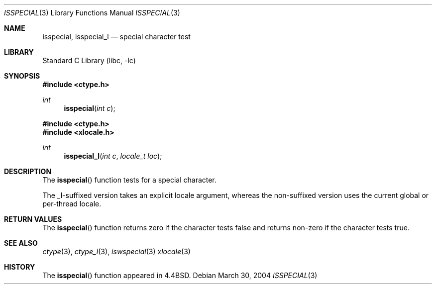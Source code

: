 .\"
.\" Copyright (c) 2004 Tim J. Robbins
.\" All rights reserved.
.\"
.\" Redistribution and use in source and binary forms, with or without
.\" modification, are permitted provided that the following conditions
.\" are met:
.\" 1. Redistributions of source code must retain the above copyright
.\"    notice, this list of conditions and the following disclaimer.
.\" 2. Redistributions in binary form must reproduce the above copyright
.\"    notice, this list of conditions and the following disclaimer in the
.\"    documentation and/or other materials provided with the distribution.
.\"
.\" THIS SOFTWARE IS PROVIDED BY THE AUTHOR AND CONTRIBUTORS ``AS IS'' AND
.\" ANY EXPRESS OR IMPLIED WARRANTIES, INCLUDING, BUT NOT LIMITED TO, THE
.\" IMPLIED WARRANTIES OF MERCHANTABILITY AND FITNESS FOR A PARTICULAR PURPOSE
.\" ARE DISCLAIMED.  IN NO EVENT SHALL THE AUTHOR OR CONTRIBUTORS BE LIABLE
.\" FOR ANY DIRECT, INDIRECT, INCIDENTAL, SPECIAL, EXEMPLARY, OR CONSEQUENTIAL
.\" DAMAGES (INCLUDING, BUT NOT LIMITED TO, PROCUREMENT OF SUBSTITUTE GOODS
.\" OR SERVICES; LOSS OF USE, DATA, OR PROFITS; OR BUSINESS INTERRUPTION)
.\" HOWEVER CAUSED AND ON ANY THEORY OF LIABILITY, WHETHER IN CONTRACT, STRICT
.\" LIABILITY, OR TORT (INCLUDING NEGLIGENCE OR OTHERWISE) ARISING IN ANY WAY
.\" OUT OF THE USE OF THIS SOFTWARE, EVEN IF ADVISED OF THE POSSIBILITY OF
.\" SUCH DAMAGE.
.\"
.\" $FreeBSD: head/lib/libc/locale/isspecial.3 196820 2009-09-04 07:44:58Z des $
.\"
.Dd March 30, 2004
.Dt ISSPECIAL 3
.Os
.Sh NAME
.Nm isspecial ,
.Nm isspecial_l
.Nd special character test
.Sh LIBRARY
.Lb libc
.Sh SYNOPSIS
.In ctype.h
.Ft int
.Fn isspecial "int c"
.In ctype.h
.In xlocale.h
.Ft int
.Fn isspecial_l "int c" "locale_t loc"
.Sh DESCRIPTION
The
.Fn isspecial
function tests for a special character.
.Pp
The _l-suffixed version takes an explicit locale argument, whereas the
non-suffixed version uses the current global or per-thread locale.
.Sh RETURN VALUES
The
.Fn isspecial
function returns zero if the character tests false and
returns non-zero if the character tests true.
.Sh SEE ALSO
.Xr ctype 3 ,
.Xr ctype_l 3 ,
.Xr iswspecial 3
.Xr xlocale 3
.Sh HISTORY
The
.Fn isspecial
function appeared in
.Bx 4.4 .

